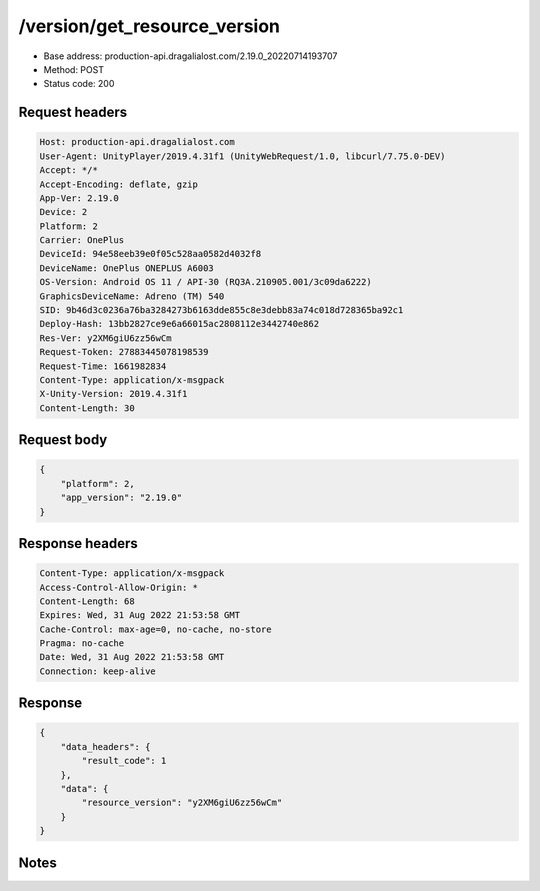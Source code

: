 /version/get_resource_version
=================================

- Base address: production-api.dragalialost.com/2.19.0_20220714193707
- Method: POST
- Status code: 200

Request headers
----------------

.. code-block:: text

	Host: production-api.dragalialost.com
	User-Agent: UnityPlayer/2019.4.31f1 (UnityWebRequest/1.0, libcurl/7.75.0-DEV)
	Accept: */*
	Accept-Encoding: deflate, gzip
	App-Ver: 2.19.0
	Device: 2
	Platform: 2
	Carrier: OnePlus
	DeviceId: 94e58eeb39e0f05c528aa0582d4032f8
	DeviceName: OnePlus ONEPLUS A6003
	OS-Version: Android OS 11 / API-30 (RQ3A.210905.001/3c09da6222)
	GraphicsDeviceName: Adreno (TM) 540
	SID: 9b46d3c0236a76ba3284273b6163dde855c8e3debb83a74c018d728365ba92c1
	Deploy-Hash: 13bb2827ce9e6a66015ac2808112e3442740e862
	Res-Ver: y2XM6giU6zz56wCm
	Request-Token: 27883445078198539
	Request-Time: 1661982834
	Content-Type: application/x-msgpack
	X-Unity-Version: 2019.4.31f1
	Content-Length: 30


Request body
----------------

.. code-block:: json

	{
	    "platform": 2,
	    "app_version": "2.19.0"
	}

Response headers
----------------

.. code-block:: text

	Content-Type: application/x-msgpack
	Access-Control-Allow-Origin: *
	Content-Length: 68
	Expires: Wed, 31 Aug 2022 21:53:58 GMT
	Cache-Control: max-age=0, no-cache, no-store
	Pragma: no-cache
	Date: Wed, 31 Aug 2022 21:53:58 GMT
	Connection: keep-alive


Response
----------------

.. code-block:: json

	{
	    "data_headers": {
	        "result_code": 1
	    },
	    "data": {
	        "resource_version": "y2XM6giU6zz56wCm"
	    }
	}

Notes
------

